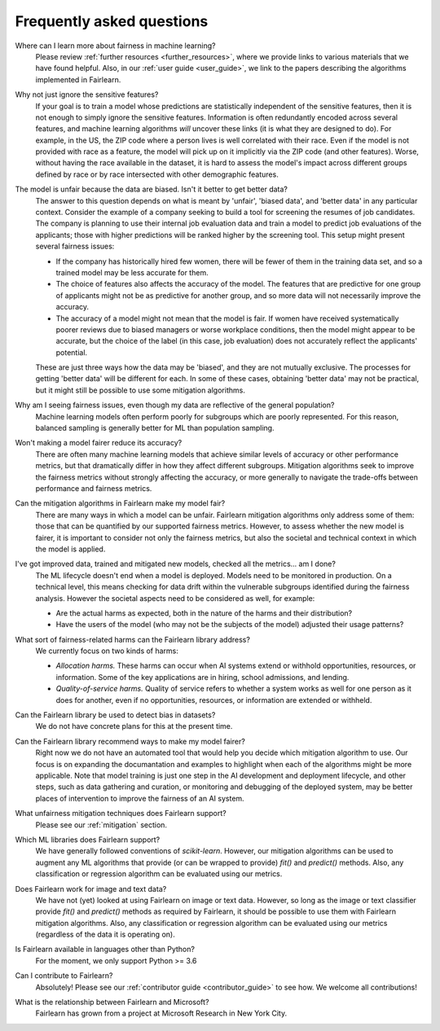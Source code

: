 .. _faq:

Frequently asked questions
==========================

Where can I learn more about fairness in machine learning?
    Please review :ref:`further resources <further_resources>`,
    where we provide links to various materials that we have found helpful.
    Also, in our :ref:`user guide <user_guide>`, we link to the papers describing
    the algorithms implemented in Fairlearn.

Why not just ignore the sensitive features?
    If your goal is to train a model whose predictions are statistically
    independent of the sensitive features, then it is not enough to simply ignore the
    sensitive features.
    Information is often redundantly encoded across several features, and machine learning
    algorithms *will* uncover these links (it is what they are designed to do).
    For example, in the US, the ZIP code where a person lives is well correlated with their
    race.
    Even if the model is not provided with race as a feature, the model will pick up on it
    implicitly via the ZIP code (and other features).
    Worse, without having the race available in the dataset, it is hard to assess the
    model's impact across different groups defined by race or by race intersected with other
    demographic features.
    
The model is unfair because the data are biased. Isn't it better to get better data?
    The answer to this question depends on what is meant by 'unfair', 'biased data',
    and 'better data' in any particular context.
    Consider the example of a company seeking to build a tool for screening the resumes of
    job candidates.
    The company is planning to use their internal job evaluation data and train a
    model to predict job evaluations of the applicants; those with higher
    predictions will be ranked higher by the screening tool. This setup might
    present several fairness issues:

    - If the company has historically hired few women, there will be fewer of them
      in the training data set, and so a trained model may be less accurate
      for them.
    - The choice of features also affects the accuracy of the model. The features
      that are predictive for one group of applicants might not be as predictive for another
      group, and so more data will not necessarily improve the accuracy.
    - The accuracy of a model might not mean that the model is fair. If women have received
      systematically poorer reviews due to biased managers or worse workplace conditions,
      then the model might appear to be accurate,
      but the choice of the label (in this case, job evaluation)
      does not accurately reflect the applicants' potential.

    These are just three ways how the data may be 'biased', and they are not mutually
    exclusive. The processes for getting 'better data' will be different for
    each. In some of these cases, obtaining 'better data' may not be practical, but it
    might still be possible to use some mitigation algorithms.

Why am I seeing fairness issues, even though my data are reflective of the general population?
    Machine learning models often perform poorly for subgroups which are poorly
    represented.
    For this reason, balanced sampling is generally better for ML than population sampling.

Won't making a model fairer reduce its accuracy?
    There are often many machine learning models that achieve similar levels of accuracy
    or other performance metrics, but that dramatically differ in how they affect
    different subgroups.
    Mitigation algorithms seek to improve the fairness metrics without strongly affecting
    the accuracy, or more generally to navigate the trade-offs between performance and
    fairness metrics.

Can the mitigation algorithms in Fairlearn make my model fair?
    There are many ways in which a model can be unfair. Fairlearn mitigation algorithms
    only address some of them: those that can be quantified by our supported
    fairness metrics.
    However, to assess whether the new model is fairer, it is important to consider
    not only the fairness metrics, but also the societal and technical context in which
    the model is applied.

I've got improved data, trained and mitigated new models, checked all the metrics... am I done?
    The ML lifecycle doesn't end when a model is deployed.
    Models need to be monitored in production.
    On a technical level, this means checking for data drift within the vulnerable
    subgroups identified during the fairness analysis.
    However the societal aspects need to be considered as well, for example:
    
    - Are the actual harms as expected, both in the nature of the harms and their
      distribution?
    - Have the users of the model (who may not be the subjects of the model)
      adjusted their usage patterns?
    
What sort of fairness-related harms can the Fairlearn library address?
    We currently focus on two kinds of harms:

    - *Allocation harms.* 
      These harms can occur when AI systems extend or withhold opportunities, resources,
      or information. Some of the key applications are in hiring, school admissions, and lending.
    - *Quality-of-service harms.* Quality of service refers to whether a system works
      as well for one person as it does for another, even if no opportunities, resources,
      or information are extended or withheld.

Can the Fairlearn library be used to detect bias in datasets?
    We do not have concrete plans for this at the present time.

Can the Fairlearn library recommend ways to make my model fairer?
    Right now we do not have an automated tool that would help you decide
    which mitigation algorithm to use. Our focus is on expanding the documantation
    and examples to highlight when each of the algorithms might be more applicable.
    Note that model training is just one step in the AI development and
    deployment lifecycle, and other steps, such as data gathering and curation,
    or monitoring and debugging of the deployed system, may be better places
    of intervention to improve the fairness of an AI system.

What unfairness mitigation techniques does Fairlearn support?
    Please see our :ref:`mitigation` section.

Which ML libraries does Fairlearn support?
    We have generally followed conventions of `scikit-learn`.
    However, our mitigation algorithms can be used to augment
    any ML algorithms that provide (or can be wrapped to provide) `fit()` and
    `predict()` methods. Also, any classification or regression
    algorithm can be evaluated using our metrics.

Does Fairlearn work for image and text data?
    We have not (yet) looked at using Fairlearn on image or text data.
    However, so long as the image or text classifier provide
    `fit()` and `predict()` methods
    as required by Fairlearn, it should be possible to use them
    with Fairlearn mitigation algorithms. Also, any classification or regression
    algorithm can be evaluated using our metrics (regardless of the
    data it is operating on).

Is Fairlearn available in languages other than Python?
    For the moment, we only support Python >= 3.6

Can I contribute to Fairlearn?
    Absolutely! Please see our :ref:`contributor guide <contributor_guide>` to see
    how. We welcome all contributions!

What is the relationship between Fairlearn and Microsoft?
    Fairlearn has grown from a project at Microsoft Research in New York City.
